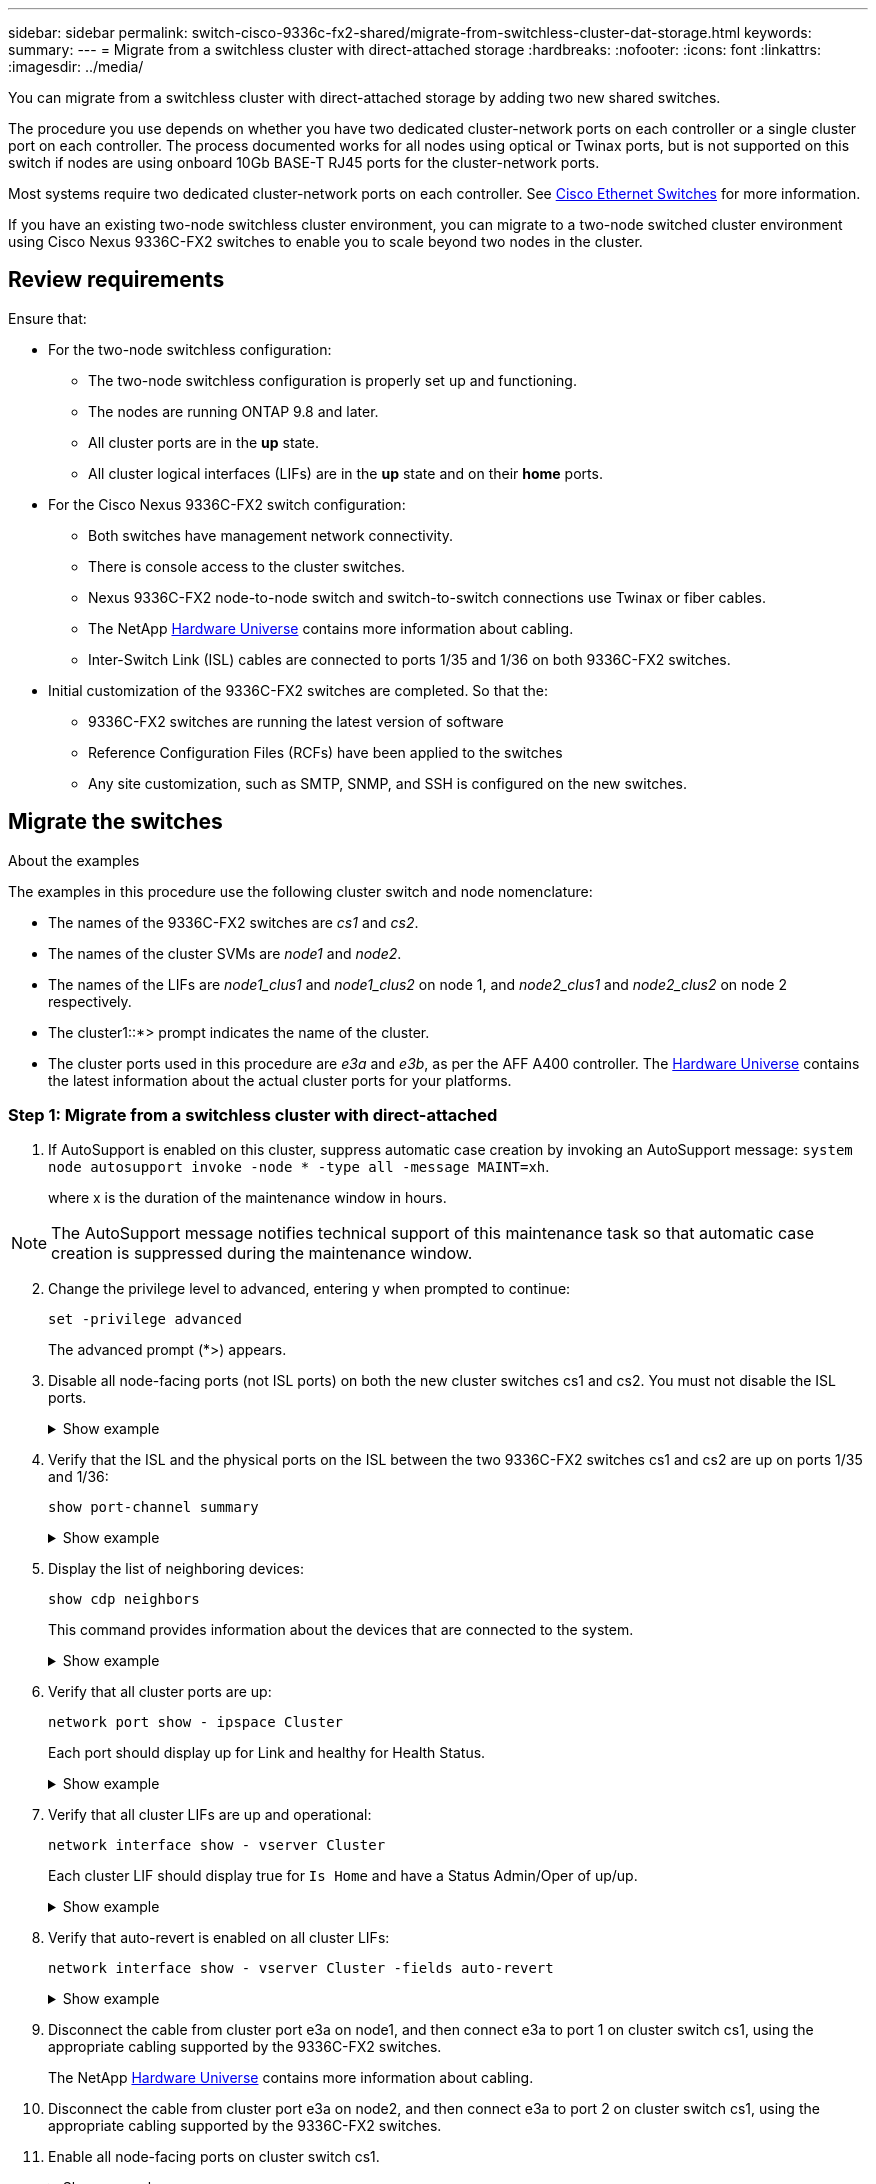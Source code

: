 ---
sidebar: sidebar
permalink: switch-cisco-9336c-fx2-shared/migrate-from-switchless-cluster-dat-storage.html
keywords:
summary:
---
= Migrate from a switchless cluster with direct-attached storage
:hardbreaks:
:nofooter:
:icons: font
:linkattrs:
:imagesdir: ../media/

[.lead]
You can migrate from a switchless cluster with direct-attached storage by adding two new shared switches.

The procedure you use depends on whether you have two dedicated cluster-network ports on each controller or a single cluster port on each controller.  The process documented works for all nodes using optical or Twinax ports, but is not supported on this switch if nodes are using onboard 10Gb BASE-T RJ45 ports for the cluster-network ports.

Most systems require two dedicated cluster-network ports on each controller. See https://mysupport.netapp.com/site/info/cisco-ethernet-switch[Cisco Ethernet Switches] for more information.

If you have an existing two-node switchless cluster environment, you can migrate to a two-node switched cluster environment using Cisco Nexus 9336C-FX2 switches to enable you to scale beyond two nodes in the cluster.

// *Cabling diagram for direct-attached*
// image:9336c_image2.jpg[Direct-attached]

== Review requirements

Ensure that:

* For the two-node switchless configuration:
** The two-node switchless configuration is properly set up and functioning.
** The nodes are running ONTAP 9.8 and later.
** All cluster ports are in the *up* state.
** All cluster logical interfaces (LIFs) are in the *up* state and on their *home* ports.
* For the Cisco Nexus 9336C-FX2 switch configuration:
** Both switches have management network connectivity.
** There is console access to the cluster switches.
** Nexus 9336C-FX2 node-to-node switch and switch-to-switch connections use Twinax or fiber cables.
** The NetApp https://hwu.netapp.com[Hardware Universe] contains more information about cabling.
** Inter-Switch Link (ISL) cables are connected to ports 1/35 and 1/36 on both 9336C-FX2 switches.
* Initial customization of the 9336C-FX2 switches are completed. So that the:
** 9336C-FX2 switches are running the latest version of software
** Reference Configuration Files (RCFs) have been applied to the switches
** Any site customization, such as SMTP, SNMP, and SSH is configured on the new switches.

== Migrate the switches

.About the examples

The examples in this procedure use the following cluster switch and node nomenclature:

* The names of the 9336C-FX2 switches are _cs1_ and _cs2_.
* The names of the cluster SVMs are _node1_ and _node2_.
* The names of the LIFs are _node1_clus1_ and _node1_clus2_ on node 1, and _node2_clus1_ and _node2_clus2_ on node 2 respectively.
* The cluster1::*> prompt indicates the name of the cluster.
* The cluster ports used in this procedure are _e3a_ and _e3b_, as per the AFF A400 controller. The https://hwu.netapp.com[Hardware Universe] contains the latest information about the actual cluster ports for your platforms.

=== Step 1: Migrate from a switchless cluster with direct-attached

. If AutoSupport is enabled on this cluster, suppress automatic case creation by invoking an AutoSupport message:  `system node autosupport invoke -node * -type all -message MAINT=xh`.
+
where x is the duration of the maintenance window in hours.

[NOTE]
The AutoSupport message notifies technical support of this maintenance task so that automatic case creation is suppressed during the maintenance window.

[start=2]
. [[step2]]Change the privilege level to advanced, entering y when prompted to continue:
+
`set -privilege advanced`
+
The advanced prompt (*>) appears.

. Disable all node-facing ports (not ISL ports) on both the new cluster switches cs1 and cs2. You must not disable the ISL ports.
+
.Show example 
[%collapsible]
====
The following example shows that node-facing ports 1 through 34 are disabled on switch cs1:

[subs=+quotes]
----
cs1# *config*
Enter configuration commands, one per line. End with CNTL/Z.
cs1(config)# *interface e1/1-34*
cs1(config-if-range)# *shutdown*
----
====

[start=4]
. [[step4]]Verify that the ISL and the physical ports on the ISL between the two 9336C-FX2 switches cs1 and cs2 are up on ports 1/35 and 1/36:
+
`show port-channel summary`
+
.Show example 
[%collapsible]
====
The following example shows that the ISL ports are up on switch cs1:

[subs=+quotes]
----
cs1# *show port-channel summary*
Flags:  D - Down        P - Up in port-channel (members)
        I - Individual  H - Hot-standby (LACP only)
        s - Suspended   r - Module-removed
        b - BFD Session Wait
        S - Switched    R - Routed
        U - Up (port-channel)
        p - Up in delay-lacp mode (member)
        M - Not in use. Min-links not met
--------------------------------------------------------------------------------
Group Port-       Type     Protocol  Member Ports
      Channel
--------------------------------------------------------------------------------
1     Po1(SU)     Eth      LACP      Eth1/35(P)   Eth1/36(P)
----

The following example shows that the ISL ports are up on switch cs2:

[subs=+quotes]
----
       cs2# *show port-channel summary*
        Flags:  D - Down        P - Up in port-channel (members)
        I - Individual  H - Hot-standby (LACP only)
        s - Suspended   r - Module-removed
        b - BFD Session Wait
        S - Switched    R - Routed
        U - Up (port-channel)
        p - Up in delay-lacp mode (member)
        M - Not in use. Min-links not met
--------------------------------------------------------------------------------
Group Port-       Type     Protocol  Member Ports
      Channel
--------------------------------------------------------------------------------
1     Po1(SU)     Eth      LACP      Eth1/35(P)   Eth1/36(P)
----
====

[start=5]
. [[step5]]Display the list of neighboring devices:
+
`show cdp neighbors`
+
This command provides information about the devices that are connected to the system. 
+
.Show example 
[%collapsible]
====
The following example lists the neighboring devices on switch cs1:

[subs=+quotes]
----
cs1# *show cdp neighbors*
Capability Codes: R - Router, T - Trans-Bridge, B - Source-Route-Bridge
                  S - Switch, H - Host, I - IGMP, r - Repeater,
                  V - VoIP-Phone, D - Remotely-Managed-Device,
                  s - Supports-STP-Dispute
Device-ID          Local Intrfce  Hldtme Capability  Platform      Port ID
cs2                Eth1/35        175    R S I s     N9K-C9336C    Eth1/35
cs2                Eth1/36        175    R S I s     N9K-C9336C    Eth1/36
Total entries displayed: 2
----

The following example lists the neighboring devices on switch cs2:

[subs=+quotes]
----
cs2# *show cdp neighbors*
Capability Codes: R - Router, T - Trans-Bridge, B - Source-Route-Bridge
                  S - Switch, H - Host, I - IGMP, r - Repeater,
                  V - VoIP-Phone, D - Remotely-Managed-Device,
                  s - Supports-STP-Dispute
Device-ID          Local Intrfce  Hldtme Capability  Platform      Port ID
cs1                Eth1/35        177    R S I s     N9K-C9336C    Eth1/35
cs1           )    Eth1/36        177    R S I s     N9K-C9336C    Eth1/36

Total entries displayed: 2
----
====

[start=6]
. [[step6]]Verify that all cluster ports are up:
+
`network port show - ipspace Cluster`
+
Each port should display up for Link and healthy for Health Status.
+
.Show example 
[%collapsible]
====
[subs=+quotes]
----
cluster1::*> *network port show -ipspace Cluster*

Node: node1
                                                  Speed(Mbps)  Health
Port      IPspace      Broadcast Domain Link MTU  Admin/Oper   Status
--------- ------------ ---------------- ---- ---- ------------ ---------
e3a       Cluster      Cluster          up   9000  auto/100000 healthy
e3b       Cluster      Cluster          up   9000  auto/100000 healthy

Node: node2
                                                  Speed(Mbps)  Health
Port      IPspace      Broadcast Domain Link MTU  Admin/Oper   Status
--------- ------------ ---------------- ---- ---- ------------ ---------
e3a       Cluster      Cluster          up   9000  auto/100000 healthy
e3b       Cluster      Cluster          up   9000  auto/100000 healthy
4 entries were displayed.
----
====

[start=7]
. [[step7]]Verify that all cluster LIFs are up and operational:
+
`network interface show - vserver Cluster`
+
Each cluster LIF should display true for `Is Home` and have a Status Admin/Oper of up/up.
+
.Show example 
[%collapsible]
====
[subs=+quotes]
----
cluster1::*> *network interface show -vserver Cluster*
            Logical     Status     Network            Current       Current Is
Vserver     Interface   Admin/Oper Address/Mask       Node          Port    Home
----------- ---------- ---------- ------------------ ------------- ------- -----
Cluster
            node1_clus1  up/up    169.254.209.69/16  node1         e3a     true
            node1_clus2  up/up    169.254.49.125/16  node1         e3b     true
            node2_clus1  up/up    169.254.47.194/16  node2         e3a     true
            node2_clus2  up/up    169.254.19.183/16  node2         e3b     true
4 entries were displayed.
----
====

[start=8]
. [[step8]]Verify that auto-revert is enabled on all cluster LIFs:
+
`network interface show - vserver Cluster -fields auto-revert`
+
.Show example 
[%collapsible]
====
[subs=+quotes]
----
cluster1::*> *network interface show -vserver Cluster -fields auto-revert*
       Logical
Vserver   Interface     Auto-revert
--------- ------------- ------------
Cluster
          node1_clus1   true
          node1_clus2   true
          node2_clus1   true
          node2_clus2   true
4 entries were displayed.
----
====

[start=9]
. [[step9]]Disconnect the cable from cluster port e3a on node1, and then connect e3a to port 1 on cluster switch cs1, using the appropriate cabling supported by the 9336C-FX2 switches.
+
The NetApp https://hwu.netapp.com[Hardware Universe] contains more information about cabling.

.  Disconnect the cable from cluster port e3a on node2, and then connect e3a to port 2 on cluster switch cs1, using the appropriate cabling supported by the 9336C-FX2 switches.
. Enable all node-facing ports on cluster switch cs1.
+
.Show example 
[%collapsible]
====
The following example shows that ports 1/1 through 1/34 are enabled on switch cs1:

[subs=+quotes]
----
cs1# *config*
Enter configuration commands, one per line. End with CNTL/Z.
cs1(config)# *interface e1/1-34*
cs1(config-if-range)# *no shutdown*
----
====

[start=12]
. [[step12]]Verify that all cluster LIFs are *up*, operational, and display as true for `Is Home`:
+
`network interface show - vserver Cluster`
+
.Show example 
[%collapsible]
====
The following example shows that all the LIFs are *up* on node1 and node2 and that `Is Home` results are *true*:

[subs=+quotes]
----
cluster1::*> *network interface show -vserver Cluster*
          Logical      Status     Network            Current     Current Is
Vserver   Interface    Admin/Oper Address/Mask       Node        Port    Home
--------- ------------ ---------- ------------------ ----------- ------- ----
Cluster
          node1_clus1  up/up      169.254.209.69/16  node1       e3a     true
          node1_clus2  up/up      169.254.49.125/16  node1       e3b     true
          node2_clus1  up/up      169.254.47.194/16  node2       e3a     true
          node2_clus2  up/up      169.254.19.183/16  node2       e3b     true
4 entries were displayed.
----
====

[start=13]
. [[step13]]Display information about the status of the nodes in the cluster:
+
`cluster show`
+
.Show example 
[%collapsible]
====
The following example displays information about the health and eligibility of the nodes in the cluster:

[subs=+quotes]
----
cluster1::*> *cluster show*
Node                 Health  Eligibility   Epsilon
-------------------- ------- ------------  ------------
node1                true    true          false
node2                true    true          false
2 entries were displayed.
----
====

[start=14]
. [[step14]]Disconnect the cable from cluster port e3b on node1, and then connect e3b to port 1 on cluster switch cs2, using the appropriate cabling supported by the 9336C-FX2 switches.
. Disconnect the cable from cluster port e3b on node2, and then connect e3b to port 2 on cluster switch cs2, using the appropriate cabling supported by the 9336C-FX2 switches.
. Enable all node-facing ports on cluster switch cs2.
+
.Show example 
[%collapsible]
====
The following example shows that ports 1/1 through 1/34 are enabled on switch cs2:

[subs=+quotes]
----
cs2# *config*
Enter configuration commands, one per line. End with CNTL/Z.
cs2(config)# *interface e1/1-34*
cs2(config-if-range)# *no shutdown*
----
====

[start=17]
.  [[step17]]Verify that all cluster ports are up:
+
`network port show - ipspace Cluster`
+
.Show example 
[%collapsible]
====
The following example shows that all the cluster ports are up on node1 and node2:

[subs=+quotes]
----
cluster1::*> *network port show -ipspace Cluster*

Node: node1
                                                                        Ignore
                                                  Speed(Mbps)  Health   Health
Port      IPspace      Broadcast Domain Link MTU  Admin/Oper   Status   Status
--------- ------------ ---------------- ---- ---- ------------ -------- ------
e3a       Cluster      Cluster          up   9000  auto/100000 healthy  false
e3b       Cluster      Cluster          up   9000  auto/100000 healthy  false

Node: node2
                                                                        Ignore
                                                  Speed(Mbps)  Health   Health
Port      IPspace      Broadcast Domain Link MTU  Admin/Oper   Status   Status
--------- ------------ ---------------- ---- ---- ------------ -------- ------
e3a       Cluster      Cluster          up   9000  auto/100000 healthy  false
e3b       Cluster      Cluster          up   9000  auto/100000 healthy  false
4 entries were displayed.
----
====

[start=18]
. [[step18]]Verify that all interfaces display true for `Is Home`:
+
`network interface show - vserver Cluster`
+
[NOTE]
This might take several minutes to complete.
+
.Show example 
[%collapsible]
====
The following example shows that all LIFs are *up* on node1 and node2 and that `Is Home` results are true:

[subs=+quotes]
----
cluster1::*> *network interface show -vserver Cluster*
          Logical      Status     Network            Current    Current Is
Vserver   Interface    Admin/Oper Address/Mask       Node       Port    Home
--------- ------------ ---------- ------------------ ---------- ------- ----
Cluster
          node1_clus1  up/up      169.254.209.69/16  node1      e3a     true
          node1_clus2  up/up      169.254.49.125/16  node1      e3b     true
          node2_clus1  up/up      169.254.47.194/16  node2      e3a     true
          node2_clus2  up/up      169.254.19.183/16  node2      e3b     true
4 entries were displayed.
----
====

[start=19]
. [[step19]]Verify that both nodes each have one connection to each switch:
+
`show cdp neighbors`
+
.Show example 
[%collapsible]
====
The following example shows the appropriate results for both switches:

[subs=+quotes]
----
cs1# *show cdp neighbors*
Capability Codes: R - Router, T - Trans-Bridge, B - Source-Route-Bridge
                  S - Switch, H - Host, I - IGMP, r - Repeater,
                  V - VoIP-Phone, D - Remotely-Managed-Device,
                  s - Supports-STP-Dispute
Device-ID          Local Intrfce  Hldtme Capability  Platform      Port ID
node1              Eth1/1         133    H           AFFA400       e3a
node2              Eth1/2         133    H           AFFA400       e3a
cs2                Eth1/35        175    R S I s     N9K-C9336C    Eth1/35
cs2                Eth1/36        175    R S I s     N9K-C9336C    Eth1/36
Total entries displayed: 4
cs2# show cdp neighbors
Capability Codes: R - Router, T - Trans-Bridge, B - Source-Route-Bridge
                  S - Switch, H - Host, I - IGMP, r - Repeater,
                  V - VoIP-Phone, D - Remotely-Managed-Device,
                  s - Supports-STP-Dispute
Device-ID          Local Intrfce  Hldtme Capability  Platform      Port ID
node1              Eth1/1         133    H           AFFA400       e3b
node2              Eth1/2         133    H           AFFA400       e3b
cs1                Eth1/35        175    R S I s     N9K-C9336C    Eth1/35
cs1                Eth1/36        175    R S I s     N9K-C9336C    Eth1/36
Total entries displayed: 4
----
====

[start=20]
.  [[step20]]Display information about the discovered network devices in your cluster:
+
`network device-discovery show -protocol cdp`
+
.Show example 
[%collapsible]
====
[subs=+quotes]
----
cluster1::*> *network device-discovery show -protocol cdp*
Node/       Local  Discovered
Protocol    Port   Device (LLDP: ChassisID)  Interface         Platform
----------- ------ ------------------------- ----------------  ----------------
node2       /cdp
            e3a    cs1                       0/2               N9K-C9336C
            e3b    cs2                       0/2               N9K-C9336C

node1       /cdp
            e3a    cs1                       0/1               N9K-C9336C
            e3b    cs2                       0/1               N9K-C9336C
4 entries were displayed.
----
====

[start=21]
. [[step21]]Verify that the storage configuration of HA pair 1 (and HA pair 2) is correct and error free:
+
`system switch ethernet show`
+
.Show example 
[%collapsible]
====
[subs=+quotes]
----
storage::*> *system switch ethernet show*
Switch                    Type                   Address         Model
------------------------- ---------------------- --------------- ----------
sh1
                          storage-network        172.17.227.5    C9336C

       Serial Number: FOC221206C2
        Is Monitored: true
              Reason: None
    Software Version: Cisco Nexus Operating System (NX-OS) Software, Version
                      9.3(5)
      Version Source: CDP
sh2
                          storage-network        172.17.227.6    C9336C
       Serial Number: FOC220443LZ
        Is Monitored: true
              Reason: None
    Software Version: Cisco Nexus Operating System (NX-OS) Software, Version
                      9.3(5)
      Version Source: CDP
2 entries were displayed.
storage::*>
----
====

[start=22]
. [[step22]]Verify that the settings are disabled:
+
`network options switchless-cluster show`
+
[NOTE]
It might take several minutes for the command to complete. Wait for the '3-minute lifetime to expire' announcement.
+
The `false` output in the following example shows that the configuration settings are disabled:
+
.Show example 
[%collapsible]
====
[subs=+quotes]
----
cluster1::*> *network options switchless-cluster show*
Enable Switchless Cluster: false
----
====

[start=23]
.  [[step23]]Verify the status of the node members in the cluster:
+
`cluster show`
+
.Show example 
[%collapsible]
====
The following example shows information about the health and eligibility of the nodes in the cluster:

[subs=+quotes]
----
cluster1::*> *cluster show*
Node                 Health  Eligibility   Epsilon
-------------------- ------- ------------  --------
node1                true    true          false
node2                true    true          false
----
====

[start=24]
. [[step24]]Ensure that the cluster network has full connectivity:
+
`cluster ping-cluster -node node-name`
+
.Show example 
[%collapsible]
====
[subs=+quotes]
----
cluster1::*> *cluster ping-cluster -node node2*
Host is node2
Getting addresses from network interface table...
Cluster node1_clus1 169.254.209.69 node1 e3a
Cluster node1_clus2 169.254.49.125 node1 e3b
Cluster node2_clus1 169.254.47.194 node2 e3a
Cluster node2_clus2 169.254.19.183 node2 e3b
Local = 169.254.47.194 169.254.19.183
Remote = 169.254.209.69 169.254.49.125
Cluster Vserver Id = 4294967293
Ping status:
....
Basic connectivity succeeds on 4 path(s)
Basic connectivity fails on 0 path(s)
................
Detected 9000 byte MTU on 4 path(s):
Local 169.254.47.194 to Remote 169.254.209.69
Local 169.254.47.194 to Remote 169.254.49.125
Local 169.254.19.183 to Remote 169.254.209.69
Local 169.254.19.183 to Remote 169.254.49.125
Larger than PMTU communication succeeds on 4 path(s)
RPC status:
2 paths up, 0 paths down (tcp check)
2 paths up, 0 paths down (udp check)
----
====

[start=25]
. [[step25]]Change the privilege level back to admin:
+
`set -privilege admin`

=== Step 2: Set up the shared switch

The examples in this procedure use the following switch and node nomenclature:

* The names of the two shared switches are _sh1_ and _sh2_.
* The nodes are _node1_ and _node2_.

[NOTE]
The procedure requires the use of both ONTAP commands and Cisco Nexus 9000 Series Switches commands, ONTAP commands are used unless otherwise indicated.

. Verify that the storage configuration of HA pair 1 (and HA pair 2) is correct and error free:
+
`system switch ethernet show`
+
.Show example 
[%collapsible]
====
[subs=+quotes]
----
storage::*> *system switch ethernet show*
Switch                    Type                   Address         Model
------------------------- ---------------------  --------------- -------
sh1
                          storage-network        172.17.227.5    C9336C

      Serial Number: FOC221206C2
       Is Monitored: true
             Reason: None
   Software Version: Cisco Nexus Operating System (NX-OS) Software, Version
                     9.3(5)
     Version Source: CDP
sh2
                          storage-network        172.17.227.6    C9336C
       Serial Number: FOC220443LZ
        Is Monitored: true
              Reason: None
    Software Version: Cisco Nexus Operating System (NX-OS) Software, Version
                      9.3(5)
      Version Source: CDP
2 entries were displayed.
storage::*>
----
====

. Verify that the storage node ports are healthy and operational:
+
`storage port show -port-type ENET`
+
.Show example 
[%collapsible]
====
[subs=+quotes]
----
storage::*> *storage port show -port-type ENET*
                                   Speed                             VLAN
Node    Port    Type    Mode       (Gb/s)      State      Status       ID
------- ------- ------- ---------- ----------- ---------- ---------- -----
node1
        e0c     ENET   storage          100      enabled  online        30
        e0d     ENET   storage          100      enabled  online        30
        e5a     ENET   storage          100      enabled  online        30
        e5b     ENET   storage          100      enabled  online        30

node2
        e0c     ENET  storage           100      enabled  online        30
        e0d     ENET  storage           100      enabled  online        30
        e5a     ENET  storage           100      enabled  online        30
        e5b     ENET  storage           100      enabled  online        30
----
====

[start=3]
. [[step3]]Move the HA pair 1, NSM224 path A ports to sh1 port range 11-22.
. Install a cable from HA pair 1, node1, path A to sh1 port range 11-22. For example, the path A storage port on an AFF A400 is e0c.
. Install a cable from HA pair 1, node2, path A to sh1 port range 11-22.
. Verify that the node ports are healthy and operational:
+
`storage port show -port-type ENET`
+
.Show example 
[%collapsible]
====
[subs=+quotes]
----
storage::*> *storage port show -port-type ENET*
                                   Speed                             VLAN
Node    Port    Type    Mode       (Gb/s)      State      Status       ID
------- ------- ------- ---------- ----------- ---------- ---------- -----
node1
        e0c     ENET   storage          100      enabled  online        30
        e0d     ENET   storage            0      enabled  offline       30
        e5a     ENET   storage            0      enabled  offline       30
        e5b     ENET   storage          100      enabled  online        30

node2
        e0c     ENET  storage           100      enabled  online        30
        e0d     ENET  storage             0      enabled  offline       30
        e5a     ENET  storage             0      enabled  offline       30
        e5b     ENET  storage           100      enabled  online        30
----
====

. Check that there are no storage switch or cabling issues with the cluster:
+
`system health alert show -instance`
+
.Show example 
[%collapsible]
====
[subs=+quotes]
----
storage::*> *system health alert show -instance*
There are no entries matching your query.
----
====

. Move the HA pair 1, NSM224 path B ports to sh2 port range 11-22.
. Install a cable from HA pair 1, node1, path B to sh2 port range 11-22. For example, the path B storage port on an AFF A400 is e5b.
. Install a cable from HA pair 1, node2, path B to sh2 port range 11-22.
. Verify that the node ports are healthy and operational:
+
`storage port show -port-type ENET`
+
.Show example 
[%collapsible]
====
[subs=+quotes]
----
storage::*> *storage port show -port-type ENET*
                                   Speed                             VLAN
Node    Port    Type    Mode       (Gb/s)      State      Status       ID
------- ------- ------- ---------- ----------- ---------- ---------- -----
node1
        e0c     ENET   storage          100      enabled  online        30
        e0d     ENET   storage            0      enabled  offline       30
        e5a     ENET   storage            0      enabled  offline       30
        e5b     ENET   storage          100      enabled  online        30

node2
        e0c     ENET  storage           100      enabled  online        30
        e0d     ENET  storage             0      enabled  offline       30
        e5a     ENET  storage             0      enabled  offline       30
        e5b     ENET  storage           100      enabled  online        30
----
====

. Verify that the storage configuration of HA pair 1 is correct and error free:
+
`system switch ethernet show`
+
.Show example 
[%collapsible]
====
[subs=+quotes]
----
storage::*> *system switch ethernet show*
Switch                    Type                   Address          Model
------------------------- ---------------------- ---------------- ----------
sh1
                          storage-network        172.17.227.5     C9336C

      Serial Number: FOC221206C2
       Is Monitored: true
             Reason: None
   Software Version: Cisco Nexus Operating System (NX-OS) Software, Version
                     9.3(5)
     Version Source: CDP
sh2
                          storage-network        172.17.227.6     C9336C
      Serial Number: FOC220443LZ
       Is Monitored: true
             Reason: None
   Software Version: Cisco Nexus Operating System (NX-OS) Software, Version
                     9.3(5)
     Version Source: CDP
2 entries were displayed.
storage::*>
----
====

. Reconfigure the unused (controller) secondary storage ports on HA pair 1 from storage to networking. If more than one NS224 was direct attached, there will be ports that should be reconfigured.
+
.Show example 
[%collapsible]
====
[subs=+quotes]
----
storage port modify –node [node name] –port [port name] –mode network
----
====
To place storage ports into a broadcast domain:

** `network port broadcast-domain create` (to create a new domain, if needed)
** `network port broadcast-domain add-ports` (to add ports to an existing domain)


. If you suppressed automatic case creation, re-enable it by invoking an AutoSupport message:
+
`system node autosupport invoke -node * -type all -message MAINT=END`

.What's next?

link:../switch-cshm/config-overview.html[Configure switch health monitoring].

// Updated as part of AFFFASDOC-216, 217, 2024-JUL-30